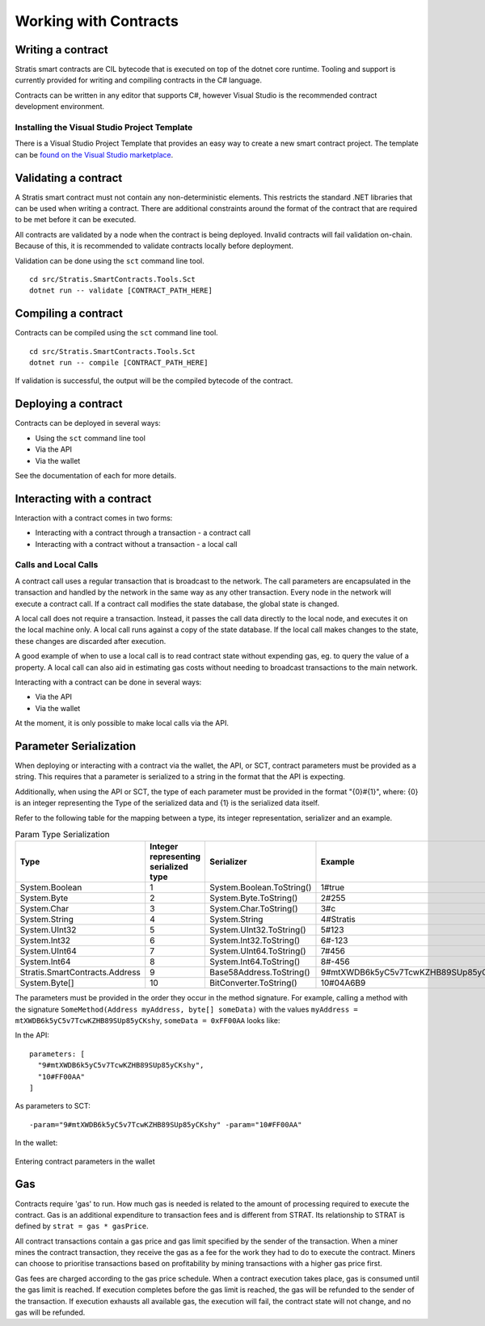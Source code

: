 #####################################
Working with Contracts
#####################################

Writing a contract
-------------------
Stratis smart contracts are CIL bytecode that is executed on top of the dotnet core runtime. Tooling and support is currently provided for writing and compiling contracts in the C# language.

Contracts can be written in any editor that supports C#, however Visual Studio is the recommended contract development environment.

Installing the Visual Studio Project Template 
~~~~~~~~~~~~~~~~~~~~~~~~~~~~~
There is a Visual Studio Project Template that provides an easy way to create a new smart contract project. The template can be `found on the Visual Studio marketplace <https://marketplace.visualstudio.com/items?itemName=StratisGroupLtd.StratisSmartContractsTemplate>`_.

Validating a contract
-------------------
A Stratis smart contract must not contain any non-deterministic elements. This restricts the standard .NET libraries that can be used when writing a contract. There are additional constraints around the format of the contract that are required to be met before it can be executed. 

All contracts are validated by a node when the contract is being deployed. Invalid contracts will fail validation on-chain. Because of this, it is recommended to validate contracts locally before deployment. 

Validation can be done using the ``sct`` command line tool.

::

  cd src/Stratis.SmartContracts.Tools.Sct
  dotnet run -- validate [CONTRACT_PATH_HERE]

Compiling a contract
-------------------
Contracts can be compiled using the ``sct`` command line tool.

::

  cd src/Stratis.SmartContracts.Tools.Sct
  dotnet run -- compile [CONTRACT_PATH_HERE]

If validation is successful, the output will be the compiled bytecode of the contract.

Deploying a contract
-------------------
Contracts can be deployed in several ways:

* Using the ``sct`` command line tool
* Via the API
* Via the wallet

See the documentation of each for more details.

Interacting with a contract
-------------------
Interaction with a contract comes in two forms:

* Interacting with a contract through a transaction - a contract call
* Interacting with a contract without a transaction - a local call

Calls and Local Calls
~~~~~~~~~~~~~~~~~~~~~~~~~~~~~
A contract call uses a regular transaction that is broadcast to the network. The call parameters are encapsulated in the transaction and handled by the network in the same way as any other transaction. Every node in the network will execute a contract call. If a contract call modifies the state database, the global state is changed.

A local call does not require a transaction. Instead, it passes the call data directly to the local node, and executes it on the local machine only. A local call runs against a copy of the state database. If the local call makes changes to the state, these changes are discarded after execution.

A good example of when to use a local call is to read contract state without expending gas, eg. to query the value of a property. A local call can also aid in estimating gas costs without needing to broadcast transactions to the main network.

Interacting with a contract can be done in several ways:

* Via the API
* Via the wallet

At the moment, it is only possible to make local calls via the API.

Parameter Serialization
-------------------

When deploying or interacting with a contract via the wallet, the API, or SCT, contract parameters must be provided as a string. This requires that a parameter is serialized to a string in the format that the API is expecting.

Additionally, when using the API or SCT, the type of each parameter must be provided in the format "{0}#{1}", where: {0} is an integer representing the Type of the serialized data and {1} is the serialized data itself.

Refer to the following table for the mapping between a type, its integer representation, serializer and an example.

.. csv-table:: Param Type Serialization
  :header: "Type", "Integer representing
   serialized type", "Serializer", "Example"

  System.Boolean, 1, System.Boolean.ToString(), "1#true"
  System.Byte, 2, System.Byte.ToString(), "2#255"
  System.Char, 3, System.Char.ToString(), "3#c"
  System.String, 4, System.String, "4#Stratis"
  System.UInt32, 5, System.UInt32.ToString(), "5#123"
  System.Int32, 6, System.Int32.ToString(), "6#-123"
  System.UInt64, 7, System.UInt64.ToString(), "7#456"
  System.Int64, 8, System.Int64.ToString(), "8#-456"
  Stratis.SmartContracts.Address, 9, Base58Address.ToString(), "9#mtXWDB6k5yC5v7TcwKZHB89SUp85yCKshy"
  System.Byte[], 10, BitConverter.ToString(), "10#04A6B9"

The parameters must be provided in the order they occur in the method signature. For example, calling a method with the signature ``SomeMethod(Address myAddress, byte[] someData)`` with the values ``myAddress = mtXWDB6k5yC5v7TcwKZHB89SUp85yCKshy``, ``someData = 0xFF00AA`` looks like:

In the API:
::

  parameters: [
    "9#mtXWDB6k5yC5v7TcwKZHB89SUp85yCKshy",
    "10#FF00AA"
  ]

As parameters to SCT:
::

  -param="9#mtXWDB6k5yC5v7TcwKZHB89SUp85yCKshy" -param="10#FF00AA"

In the wallet:

.. figure:: wallet-params.png
    :alt: Wallet Params
    :align: center

    Entering contract parameters in the wallet

Gas
-------------------

Contracts require 'gas' to run. How much gas is needed is related to the amount of processing required to execute the contract. Gas is an additional expenditure to transaction fees and is different from STRAT. Its relationship to STRAT is defined by ``strat = gas * gasPrice``.

All contract transactions contain a gas price and gas limit specified by the sender of the transaction. When a miner mines the contract transaction, they receive the gas as a fee for the work they had to do to execute the contract. Miners can choose to prioritise transactions based on profitability by mining transactions with a higher gas price first.

Gas fees are charged according to the gas price schedule. When a contract execution takes place, gas is consumed until the gas limit is reached. If execution completes before the gas limit is reached, the gas will be refunded to the sender of the transaction. If execution exhausts all available gas, the execution will fail, the contract state will not change, and no gas will be refunded.
